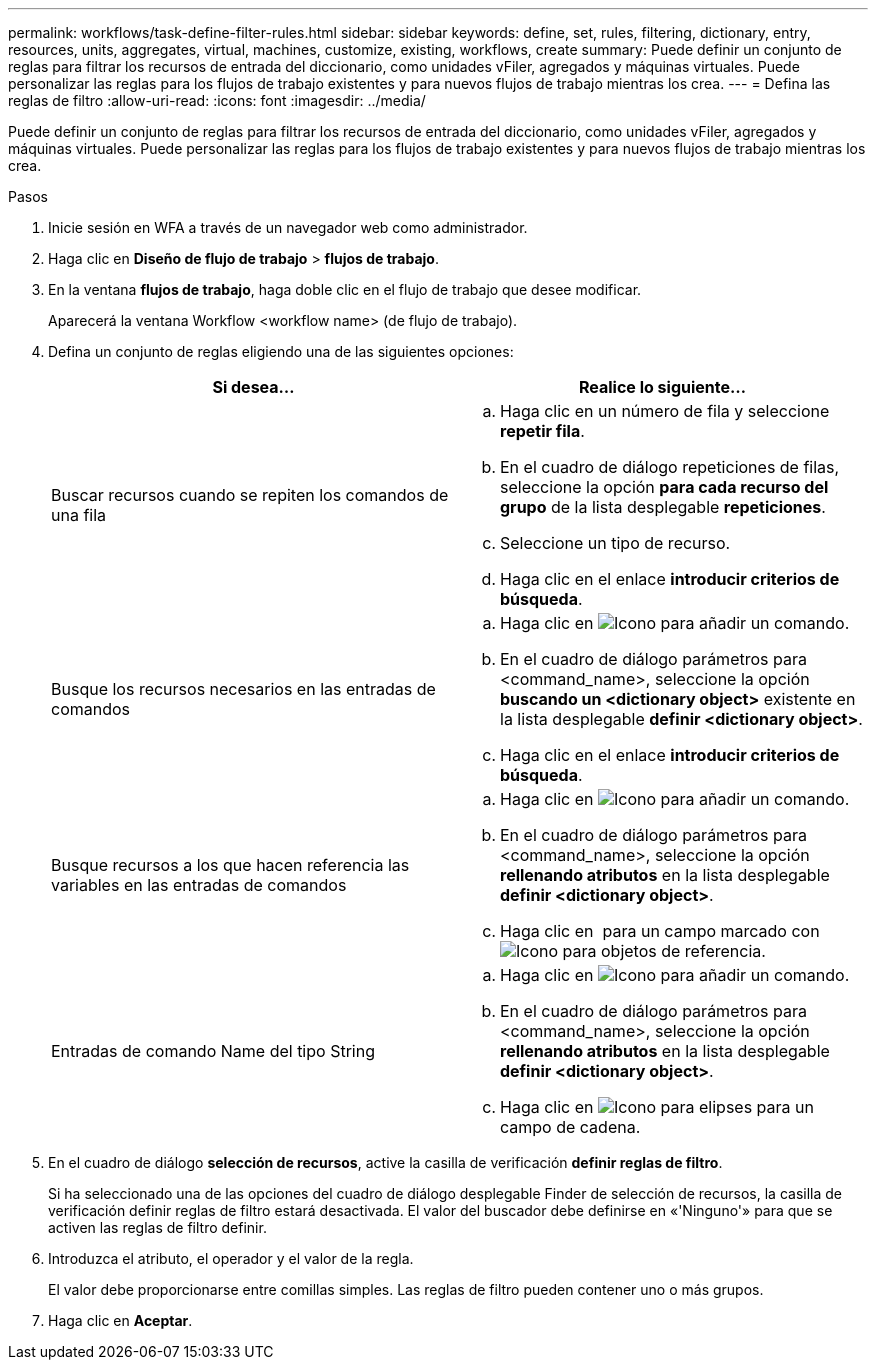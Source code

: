 ---
permalink: workflows/task-define-filter-rules.html 
sidebar: sidebar 
keywords: define, set, rules, filtering, dictionary, entry, resources, units, aggregates, virtual, machines, customize, existing, workflows, create 
summary: Puede definir un conjunto de reglas para filtrar los recursos de entrada del diccionario, como unidades vFiler, agregados y máquinas virtuales. Puede personalizar las reglas para los flujos de trabajo existentes y para nuevos flujos de trabajo mientras los crea. 
---
= Defina las reglas de filtro
:allow-uri-read: 
:icons: font
:imagesdir: ../media/


[role="lead"]
Puede definir un conjunto de reglas para filtrar los recursos de entrada del diccionario, como unidades vFiler, agregados y máquinas virtuales. Puede personalizar las reglas para los flujos de trabajo existentes y para nuevos flujos de trabajo mientras los crea.

.Pasos
. Inicie sesión en WFA a través de un navegador web como administrador.
. Haga clic en *Diseño de flujo de trabajo* > *flujos de trabajo*.
. En la ventana *flujos de trabajo*, haga doble clic en el flujo de trabajo que desee modificar.
+
Aparecerá la ventana Workflow <workflow name> (de flujo de trabajo).

. Defina un conjunto de reglas eligiendo una de las siguientes opciones:
+
[cols="2*"]
|===
| Si desea... | Realice lo siguiente... 


 a| 
Buscar recursos cuando se repiten los comandos de una fila
 a| 
.. Haga clic en un número de fila y seleccione *repetir fila*.
.. En el cuadro de diálogo repeticiones de filas, seleccione la opción *para cada recurso del grupo* de la lista desplegable *repeticiones*.
.. Seleccione un tipo de recurso.
.. Haga clic en el enlace *introducir criterios de búsqueda*.




 a| 
Busque los recursos necesarios en las entradas de comandos
 a| 
.. Haga clic en image:../media/add_object_wfa_icon.gif["Icono para añadir un comando"].
.. En el cuadro de diálogo parámetros para <command_name>, seleccione la opción *buscando un <dictionary object>* existente en la lista desplegable *definir <dictionary object>*.
.. Haga clic en el enlace *introducir criterios de búsqueda*.




 a| 
Busque recursos a los que hacen referencia las variables en las entradas de comandos
 a| 
.. Haga clic en image:../media/add_object_wfa_icon.gif["Icono para añadir un comando"].
.. En el cuadro de diálogo parámetros para <command_name>, seleccione la opción *rellenando atributos* en la lista desplegable *definir <dictionary object>*.
.. Haga clic en image:../media/ellipses.gif[""] para un campo marcado con image:../media/resource_selection_icon_wfa.gif["Icono para objetos de referencia"].




 a| 
Entradas de comando Name del tipo String
 a| 
.. Haga clic en image:../media/add_object_wfa_icon.gif["Icono para añadir un comando"].
.. En el cuadro de diálogo parámetros para <command_name>, seleccione la opción *rellenando atributos* en la lista desplegable *definir <dictionary object>*.
.. Haga clic en image:../media/ellipses.gif["Icono para elipses"] para un campo de cadena.


|===
. En el cuadro de diálogo *selección de recursos*, active la casilla de verificación *definir reglas de filtro*.
+
Si ha seleccionado una de las opciones del cuadro de diálogo desplegable Finder de selección de recursos, la casilla de verificación definir reglas de filtro estará desactivada. El valor del buscador debe definirse en «'Ninguno'» para que se activen las reglas de filtro definir.

. Introduzca el atributo, el operador y el valor de la regla.
+
El valor debe proporcionarse entre comillas simples. Las reglas de filtro pueden contener uno o más grupos.

. Haga clic en *Aceptar*.

